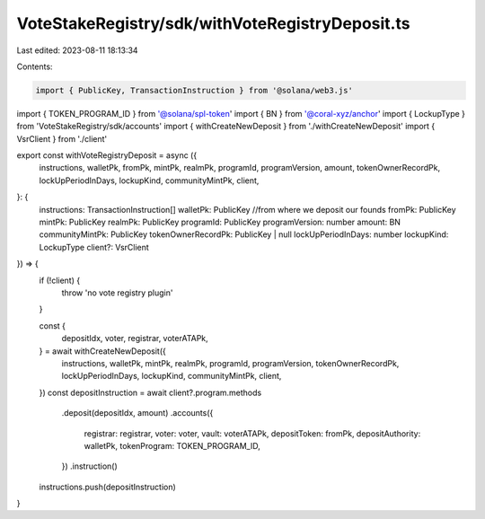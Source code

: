 VoteStakeRegistry/sdk/withVoteRegistryDeposit.ts
================================================

Last edited: 2023-08-11 18:13:34

Contents:

.. code-block:: ts

    import { PublicKey, TransactionInstruction } from '@solana/web3.js'
import { TOKEN_PROGRAM_ID } from '@solana/spl-token'
import { BN } from '@coral-xyz/anchor'
import { LockupType } from 'VoteStakeRegistry/sdk/accounts'
import { withCreateNewDeposit } from './withCreateNewDeposit'
import { VsrClient } from './client'

export const withVoteRegistryDeposit = async ({
  instructions,
  walletPk,
  fromPk,
  mintPk,
  realmPk,
  programId,
  programVersion,
  amount,
  tokenOwnerRecordPk,
  lockUpPeriodInDays,
  lockupKind,
  communityMintPk,
  client,
}: {
  instructions: TransactionInstruction[]
  walletPk: PublicKey
  //from where we deposit our founds
  fromPk: PublicKey
  mintPk: PublicKey
  realmPk: PublicKey
  programId: PublicKey
  programVersion: number
  amount: BN
  communityMintPk: PublicKey
  tokenOwnerRecordPk: PublicKey | null
  lockUpPeriodInDays: number
  lockupKind: LockupType
  client?: VsrClient
}) => {
  if (!client) {
    throw 'no vote registry plugin'
  }

  const {
    depositIdx,
    voter,
    registrar,
    voterATAPk,
  } = await withCreateNewDeposit({
    instructions,
    walletPk,
    mintPk,
    realmPk,
    programId,
    programVersion,
    tokenOwnerRecordPk,
    lockUpPeriodInDays,
    lockupKind,
    communityMintPk,
    client,
  })
  const depositInstruction = await client?.program.methods
    .deposit(depositIdx, amount)
    .accounts({
      registrar: registrar,
      voter: voter,
      vault: voterATAPk,
      depositToken: fromPk,
      depositAuthority: walletPk,
      tokenProgram: TOKEN_PROGRAM_ID,
    })
    .instruction()
  instructions.push(depositInstruction)
}


